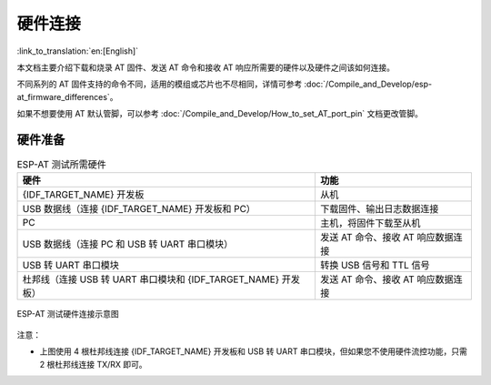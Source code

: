 硬件连接
========

:link_to_translation:`en:[English]`

本文档主要介绍下载和烧录 AT 固件、发送 AT 命令和接收 AT 响应所需要的硬件以及硬件之间该如何连接。

不同系列的 AT 固件支持的命令不同，适用的模组或芯片也不尽相同，详情可参考 :doc:`/Compile_and_Develop/esp-at_firmware_differences`。

如果不想要使用 AT 默认管脚，可以参考 :doc:`/Compile_and_Develop/How_to_set_AT_port_pin` 文档更改管脚。

硬件准备
------------

.. list-table:: ESP-AT 测试所需硬件
   :header-rows: 1

   * - 硬件
     - 功能
   * - {IDF_TARGET_NAME} 开发板
     - 从机
   * - USB 数据线（连接 {IDF_TARGET_NAME} 开发板和 PC）
     - 下载固件、输出日志数据连接
   * - PC
     - 主机，将固件下载至从机
   * - USB 数据线（连接 PC 和 USB 转 UART 串口模块）
     - 发送 AT 命令、接收 AT 响应数据连接
   * - USB 转 UART 串口模块
     - 转换 USB 信号和 TTL 信号
   * - 杜邦线（连接 USB 转 UART 串口模块和 {IDF_TARGET_NAME} 开发板）
     - 发送 AT 命令、接收 AT 响应数据连接

.. figure:: ../../_static/get_started/hw_connection/hw-connection-what-you-need.png
   :align: center
   :alt: ESP-AT 测试硬件连接示意图
   :figclass: align-center

   ESP-AT 测试硬件连接示意图

注意：

.. only:: esp32c2

  - 官方提供的默认 :doc:`../AT_Binary_Lists/index` 仅支持 26 MHz 晶振。如果您的 {IDF_TARGET_NAME} 晶振为 40 MHz，请参考 :doc:`../Compile_and_Develop/How_to_clone_project_and_compile_it` 自行编译 {IDF_TARGET_NAME} AT 固件。在第五步配置：

    ::

      python build.py menuconfig -> Component config -> Hardware Settings -> Main XTAL Config -> Main XTAL frequency -> 40 MHz

- 上图使用 4 根杜邦线连接 {IDF_TARGET_NAME} 开发板和 USB 转 UART 串口模块，但如果您不使用硬件流控功能，只需 2 根杜邦线连接 TX/RX 即可。

.. only:: esp32 or esp32c6 or esp32s2

  - 如果您使用的是 {IDF_TARGET_NAME} 模组，而不是开发板，则通过 UART 烧录时，您需要预留出 UART 管脚（参考 {IDF_TARGET_DATASHEET_CN_URL} > 章节管脚描述），预留出 Strapping 管脚（参考 {IDF_TARGET_DATASHEET_CN_URL} > 章节 Strapping 管脚），通过控制 Strapping 管脚电平进入下载模式。

.. only:: esp32c2

  - 如果您使用的是 {IDF_TARGET_NAME} 模组，而不是开发板，则通过 UART 烧录时，您需要预留出 UART 管脚（参考 {IDF_TARGET_DATASHEET_CN_URL} > 章节管脚描述），同时需要满足以下条件之一：

    - 预留出 Strapping 管脚（参考 {IDF_TARGET_DATASHEET_CN_URL} > 章节 Strapping 管脚），通过控制管脚电平进入下载模式
    - 通过发送 :ref:`AT+RST=1,1 <cmd-RST>` 命令，进入下载模式

.. only:: esp32c3

  - 如果您使用的是 {IDF_TARGET_NAME} 模组，而不是开发板，则通过 UART/USB 烧录时，您需要预留出 UART/USB 管脚（参考 {IDF_TARGET_DATASHEET_CN_URL} > 章节管脚描述），同时需要满足以下条件之一：

    - 预留出 Strapping 管脚（参考 {IDF_TARGET_DATASHEET_CN_URL} > 章节 Strapping 管脚），通过控制管脚电平进入下载模式
    - 通过发送 :ref:`AT+RST=1,1 <cmd-RST>` 命令，进入下载模式

.. only:: esp32

  {IDF_TARGET_NAME} 系列
  -----------------------

  {IDF_TARGET_NAME} AT 采用两个 UART 接口：UART0 用于下载固件和输出日志，UART1 用于发送 AT 命令和接收 AT 响应。默认情况下，UART0 和 UART1 均使用 ``115200`` 波特率进行通信。

  所有 {IDF_TARGET_NAME} 模组均连接 GPIO1 和 GPIO3 作为 UART0，但连接不同的 GPIO 作为 UART1，下文将详细介绍如何连接 {IDF_TARGET_NAME} 系列模组。

  更多有关 {IDF_TARGET_NAME} 模组和开发板的信息可参考 `{IDF_TARGET_NAME} 系列模组 <https://www.espressif.com/zh-hans/products/modules?id={IDF_TARGET_NAME}>`_ 和 `{IDF_TARGET_NAME} 系列开发板 <https://www.espressif.com/zh-hans/products/devkits?id={IDF_TARGET_NAME}>`_。

  ESP32-WROOM-32 系列
  ^^^^^^^^^^^^^^^^^^^^^^

  .. list-table:: ESP32-WROOM-32 系列硬件连接管脚分配
    :header-rows: 1

    * - 功能
      - {IDF_TARGET_NAME} 开发板/模组管脚
      - 其它设备管脚
    * - 下载固件/输出日志 :sup:`1`
      - UART0
          * GPIO3 (RX)
          * GPIO1 (TX)
      - PC
          * TX
          * RX
    * - AT 命令/响应 :sup:`2`
      - UART1
          * GPIO16 (RX)
          * GPIO17 (TX)
          * GPIO15 (CTS)
          * GPIO14 (RTS)
      - USB 转 UART 串口模块
          * TX
          * RX
          * RTS
          * CTS

  **说明** 1：{IDF_TARGET_NAME} 开发板和 PC 之间的管脚连接已内置在 {IDF_TARGET_NAME} 开发板上，您只需使用 USB 数据线连接开发板和 PC 即可。

  **说明** 2：CTS/RTS 管脚只有在使用硬件流控功能时才需连接。

  .. figure:: ../../_static/get_started/hw_connection/esp32-wroom-hw-connection.png
    :align: center
    :alt: ESP32-WROOM-32 系列硬件连接示意图
    :figclass: align-center

    ESP32-WROOM-32 系列硬件连接示意图

  如果需要直接基于 ESP32-WROOM-32 模组进行连接，请参考 `《ESP32-WROOM-32 技术规格书》 <https://www.espressif.com/sites/default/files/documentation/esp32-wroom-32e_esp32-wroom-32ue_datasheet_cn.pdf>`_。

  ESP32-MINI-1 系列
  ^^^^^^^^^^^^^^^^^^

  .. list-table:: ESP32-MINI-1 系列硬件连接管脚分配
    :header-rows: 1

    * - 功能
      - {IDF_TARGET_NAME} 开发板/模组管脚
      - 其它设备管脚
    * - 下载固件/输出日志 :sup:`1`
      - UART0
          * GPIO3 (RX)
          * GPIO1 (TX)
      - PC
          * TX
          * RX
    * - AT 命令/响应 :sup:`2`
      - UART1
          * GPIO19 (RX)
          * GPIO22 (TX)
          * GPIO15 (CTS)
          * GPIO14 (RTS)
      - USB 转 UART 串口模块
          * TX
          * RX
          * RTS
          * CTS

  **说明** 1：{IDF_TARGET_NAME} 开发板和 PC 之间的管脚连接已内置在 {IDF_TARGET_NAME} 开发板上，您只需使用 USB 数据线连接开发板和 PC 即可。

  **说明** 2：CTS/RTS 管脚只有在使用硬件流控功能时才需连接。

  .. figure:: ../../_static/get_started/hw_connection/esp32-mini-hw-connection.jpg
    :align: center
    :alt: ESP32-MINI-1 系列硬件连接示意图
    :figclass: align-center

    ESP32-MINI-1 系列硬件连接示意图

  .. _hw-connection-esp32-wrover-series:

  ESP32-WROVER 系列
  ^^^^^^^^^^^^^^^^^^^^^^^^
  .. list-table:: ESP32-WROVER 系列硬件连接管脚分配
    :header-rows: 1

    * - 功能
      - {IDF_TARGET_NAME} 开发板/模组管脚
      - 其它设备管脚
    * - 下载固件/输出日志 :sup:`1`
      - UART0
          * GPIO3 (RX)
          * GPIO1 (TX)
      - PC
          * TX
          * RX
    * - AT 命令/响应 :sup:`2`
      - UART1
          * GPIO19 (RX)
          * GPIO22 (TX)
          * GPIO15 (CTS)
          * GPIO14 (RTS)
      - USB 转 UART 串口模块
          * TX
          * RX
          * RTS
          * CTS

  **说明** 1：{IDF_TARGET_NAME} 开发板和 PC 之间的管脚连接已内置在 {IDF_TARGET_NAME} 开发板上，您只需使用 USB 数据线连接开发板和 PC 即可。

  **说明** 2：CTS/RTS 管脚只有在使用硬件流控功能时才需连接。

  .. figure:: ../../_static/get_started/hw_connection/esp32-wrover-hw-connection.png
    :align: center
    :alt: ESP32-WROVER 系列硬件连接示意图
    :figclass: align-center

    ESP32-WROVER 系列硬件连接示意图

  如果需要直接基于 ESP32-WROVER 模组进行连接，请参考 `《ESP32-WROVER 技术规格书》 <https://www.espressif.com/sites/default/files/documentation/esp32-wrover-e_esp32-wrover-ie_datasheet_cn.pdf>`_。

  ESP32-PICO 系列
  ^^^^^^^^^^^^^^^^^^

  .. list-table:: ESP32-PICO 系列硬件连接管脚分配
    :header-rows: 1

    * - 功能
      - {IDF_TARGET_NAME} 开发板管脚
      - 其它设备管脚
    * - 下载固件/输出日志 :sup:`1`
      - UART0
          * GPIO3 (RX)
          * GPIO1 (TX)
      - PC
          * TX
          * RX
    * - AT 命令/响应 :sup:`2`
      - UART1
          * GPIO19 (RX)
          * GPIO22 (TX)
          * GPIO15 (CTS)
          * GPIO14 (RTS)
      - USB 转 UART 串口模块
          * TX
          * RX
          * RTS
          * CTS

  **说明** 1：{IDF_TARGET_NAME} 开发板和 PC 之间的管脚连接已内置在 {IDF_TARGET_NAME} 开发板上，您只需使用 USB 数据线连接开发板和 PC 即可。

  **说明** 2：CTS/RTS 管脚只有在使用硬件流控功能时才需连接。

  .. figure:: ../../_static/get_started/hw_connection/esp32-pico-hw-connection.png
    :align: center
    :alt: ESP32-PICO 系列硬件连接示意图
    :figclass: align-center

    ESP32-PICO 系列硬件连接示意图

  如果需要直接基于 ESP32-PICO-D4 进行连接，请参考 `《ESP32-PICO-D4 技术规格书》 <https://www.espressif.com/sites/default/files/documentation/esp32-pico-d4_datasheet_cn.pdf>`_。

  ESP32-SOLO 系列
  ^^^^^^^^^^^^^^^^^^

  .. list-table:: ESP32-SOLO 系列硬件连接管脚分配
    :header-rows: 1

    * - 功能
      - {IDF_TARGET_NAME} 开发板/模组管脚
      - 其它设备管脚
    * - 下载固件/输出日志 :sup:`1`
      - UART0
          * GPIO3 (RX)
          * GPIO1 (TX)
      - PC
          * TX
          * RX
    * - AT 命令/响应 :sup:`2`
      - UART1
          * GPIO16 (RX)
          * GPIO17 (TX)
          * GPIO15 (CTS)
          * GPIO14 (RTS)
      - USB 转 UART 串口模块
          * TX
          * RX
          * RTS
          * CTS

  **说明** 1：{IDF_TARGET_NAME} 开发板和 PC 之间的管脚连接已内置在 {IDF_TARGET_NAME} 开发板上，您只需使用 USB 数据线连接开发板和 PC 即可。

  **说明** 2：CTS/RTS 管脚只有在使用硬件流控功能时才需连接。

  .. figure:: ../../_static/get_started/hw_connection/esp32-solo-hw-connection.png
    :align: center
    :alt: ESP32-SOLO 系列硬件连接示意图
    :figclass: align-center

    ESP32-SOLO 系列硬件连接示意图

  如果需要直接基于 ESP32-SOLO-1 进行连接，请参考 `《ESP32-SOLO-1 技术规格书》 <https://www.espressif.com/sites/default/files/documentation/esp32-solo-1_datasheet_cn.pdf>`_。

.. only:: esp32c2

  {IDF_TARGET_CFG_PREFIX}-4MB 系列
  --------------------------------

  {IDF_TARGET_CFG_PREFIX}-4MB 系列指的是内置 {IDF_TARGET_NAME}/ESP8684 芯片，同时有 4 MB flash 的模组/开发板，例如：{IDF_TARGET_NAME} MINI 系列设备、{IDF_TARGET_NAME} WROOM 系列设备。

  {IDF_TARGET_CFG_PREFIX}-4MB AT 采用两个 UART 接口：UART0 用于下载固件和输出日志，UART1 用于发送 AT 命令和接收 AT 响应。默认情况下，UART0 和 UART1 均使用 ``115200`` 波特率进行通信。

  .. list-table:: {IDF_TARGET_CFG_PREFIX}-4MB 系列硬件连接管脚分配
    :header-rows: 1

    * - 功能
      - {IDF_TARGET_CFG_PREFIX}-4MB 开发板/模组管脚
      - 其它设备管脚
    * - 下载固件/输出日志 :sup:`1`
      - UART0
          * GPIO19 (RX)
          * GPIO20 (TX)
      - PC
          * TX
          * RX
    * - AT 命令/响应 :sup:`2`
      - UART1
          * GPIO6 (RX)
          * GPIO7 (TX)
          * GPIO5 (CTS)
          * GPIO4 (RTS)
      - USB 转 UART 串口模块
          * TX
          * RX
          * RTS
          * CTS

  **说明** 1：{IDF_TARGET_CFG_PREFIX}-4MB 开发板和 PC 之间的管脚连接已内置在 {IDF_TARGET_CFG_PREFIX}-4MB 开发板上，您只需使用 USB 数据线连接开发板和 PC 即可。

  **说明** 2：CTS/RTS 管脚只有在使用硬件流控功能时才需连接。

  .. figure:: ../../_static/get_started/hw_connection/esp32-c2-4mb-hw-connection.png
    :align: center
    :alt: {IDF_TARGET_CFG_PREFIX}-4MB 系列硬件连接示意图
    :figclass: align-center

    {IDF_TARGET_CFG_PREFIX}-4MB 系列硬件连接示意图

  如果需要直接基于 {IDF_TARGET_CFG_PREFIX}-4MB 模组进行连接，请参考对应模组的 `技术规格书 <https://www.espressif.com/zh-hans/support/documents/technical-documents>`_。

  {IDF_TARGET_CFG_PREFIX}-2MB 系列
  --------------------------------

  {IDF_TARGET_CFG_PREFIX}-2MB 系列指的是内置 {IDF_TARGET_NAME}/ESP8684 芯片，同时有 2 MB flash 的模组/开发板。

  {IDF_TARGET_CFG_PREFIX}-2MB AT 采用两个 UART 接口：UART0 用于下载固件和输出日志，UART1 用于发送 AT 命令和接收 AT 响应。默认情况下，用于输出日志的 UART0 (GPIO8) 和 UART1 使用 ``115200`` 波特率进行通信。因为在 ROM 阶段，日志是以 ``74880`` 波特率输出，所以如果需要查看 ROM 的日志，请用 ``74880`` 波特率打开 UART0（TX：GPIO20）。

  .. list-table:: {IDF_TARGET_CFG_PREFIX}-2MB 系列硬件连接管脚分配
    :header-rows: 1

    * - 功能
      - {IDF_TARGET_CFG_PREFIX}-2MB 开发板/模组管脚
      - 其它设备管脚
    * - 下载固件 :sup:`1`
      - UART0
          * GPIO19 (RX)
          * GPIO20 (TX)
      - PC
          * TX
          * RX
    * - AT 命令/响应 :sup:`2`
      - UART1
          * GPIO6 (RX)
          * GPIO7 (TX)
          * GPIO19 (CTS)
          * GPIO20 (RTS)
      - USB 转 UART 串口模块
          * TX
          * RX
          * RTS
          * CTS
    * - 输出日志
      - UART0
          * GPIO8 (TX)
      - USB 转 UART 串口模块
          * RX

  **说明** 1：{IDF_TARGET_CFG_PREFIX}-2MB 开发板和 PC 之间的管脚连接已内置在 {IDF_TARGET_CFG_PREFIX}-2MB 开发板上，您只需使用 USB 数据线连接开发板和 PC 即可。

  **说明** 2：CTS/RTS 管脚只有在使用硬件流控功能时才需连接。

  .. figure:: ../../_static/get_started/hw_connection/esp32-c2-2mb-hw-connection.png
    :align: center
    :alt: {IDF_TARGET_CFG_PREFIX}-2MB 系列硬件连接示意图
    :figclass: align-center

    {IDF_TARGET_CFG_PREFIX}-2MB 系列硬件连接示意图

  如果需要直接基于 {IDF_TARGET_CFG_PREFIX}-2MB 模组进行连接，请参考对应模组的 `技术规格书 <https://www.espressif.com/zh-hans/support/documents/technical-documents>`_。

.. only:: esp32c3

  {IDF_TARGET_NAME} 系列
  -----------------------

  {IDF_TARGET_NAME} 系列指的是内置 {IDF_TARGET_NAME} 芯片的模组/开发板，例如：{IDF_TARGET_CFG_PREFIX} MINI 系列设备、{IDF_TARGET_CFG_PREFIX} WROOM 系列设备。

  {IDF_TARGET_NAME} AT 采用两个 UART 接口：UART0 用于下载固件和输出日志，UART1 用于发送 AT 命令和接收 AT 响应。默认情况下，UART0 和 UART1 均使用 ``115200`` 波特率进行通信。

  .. list-table:: {IDF_TARGET_NAME} 系列硬件连接管脚分配
    :header-rows: 1

    * - 功能
      - {IDF_TARGET_NAME} 开发板/模组管脚
      - 其它设备管脚
    * - 下载固件/输出日志 :sup:`1`
      - UART0
          * GPIO20 (RX)
          * GPIO21 (TX)
      - PC
          * TX
          * RX
    * - AT 命令/响应 :sup:`2`
      - UART1
          * GPIO6 (RX)
          * GPIO7 (TX)
          * GPIO5 (CTS)
          * GPIO4 (RTS)
      - USB 转 UART 串口模块
          * TX
          * RX
          * RTS
          * CTS

  **说明** 1：{IDF_TARGET_NAME} 开发板和 PC 之间的管脚连接已内置在 {IDF_TARGET_NAME} 开发板上，您只需使用 USB 数据线连接开发板和 PC 即可。

  **说明** 2：CTS/RTS 管脚只有在使用硬件流控功能时才需连接。

  .. figure:: ../../_static/get_started/hw_connection/esp32-c3-hw-connection.png
    :align: center
    :alt: {IDF_TARGET_NAME} 系列硬件连接示意图
    :figclass: align-center

    {IDF_TARGET_NAME} 系列硬件连接示意图

  如果需要直接基于 {IDF_TARGET_NAME} 模组进行连接，请参考对应模组的 `技术规格书 <https://www.espressif.com/zh-hans/support/documents/technical-documents>`_。

.. only:: esp32c6

  {IDF_TARGET_CFG_PREFIX}-4MB 系列
  --------------------------------

  {IDF_TARGET_CFG_PREFIX}-4MB 系列指的是内置 {IDF_TARGET_NAME} 芯片，同时有 4 MB flash 的模组/开发板，例如：{IDF_TARGET_CFG_PREFIX} MINI 系列设备、{IDF_TARGET_CFG_PREFIX} WROOM 系列设备。

  {IDF_TARGET_CFG_PREFIX}-4MB AT 采用两个 UART 接口：UART0 用于下载固件和输出日志，UART1 用于发送 AT 命令和接收 AT 响应。默认情况下，UART0 和 UART1 均使用 ``115200`` 波特率进行通信。

  .. list-table:: {IDF_TARGET_CFG_PREFIX}-4MB 系列硬件连接管脚分配
    :header-rows: 1

    * - 功能
      - {IDF_TARGET_CFG_PREFIX}-4MB 开发板/模组管脚
      - 其它设备管脚
    * - 下载固件/输出日志 :sup:`1`
      - UART0
          * GPIO17 (RX)
          * GPIO16 (TX)
      - PC
          * TX
          * RX
    * - AT 命令/响应 :sup:`2`
      - UART1
          * GPIO6 (RX)
          * GPIO7 (TX)
          * GPIO5 (CTS)
          * GPIO4 (RTS)
      - USB 转 UART 串口模块
          * TX
          * RX
          * RTS
          * CTS

  **说明** 1：{IDF_TARGET_CFG_PREFIX}-4MB 开发板和 PC 之间的管脚连接已内置在 {IDF_TARGET_CFG_PREFIX}-4MB 开发板上，您只需使用 USB 数据线连接开发板和 PC 即可。

  **说明** 2：CTS/RTS 管脚只有在使用硬件流控功能时才需连接。

  .. figure:: ../../_static/get_started/hw_connection/esp32-c6-4mb-hw-connection.jpg
    :align: center
    :alt: {IDF_TARGET_CFG_PREFIX}-4MB 系列硬件连接示意图
    :figclass: align-center

    {IDF_TARGET_CFG_PREFIX}-4MB 系列硬件连接示意图

  如果需要直接基于 {IDF_TARGET_CFG_PREFIX}-4MB 模组进行连接，请参考对应模组的 `技术规格书 <https://www.espressif.com/zh-hans/support/documents/technical-documents>`_。

.. only:: esp32s2

  {IDF_TARGET_NAME} 系列
  -----------------------

  {IDF_TARGET_NAME} 系列指的是内置 {IDF_TARGET_NAME} 芯片的模组/开发板，例如：{IDF_TARGET_CFG_PREFIX} MINI 系列设备、{IDF_TARGET_CFG_PREFIX} WROOM 系列设备。

  {IDF_TARGET_NAME} AT 采用两个 UART 接口：UART0 用于下载固件和输出日志，UART1 用于发送 AT 命令和接收 AT 响应。默认情况下，UART0 和 UART1 均使用 ``115200`` 波特率进行通信。

  .. list-table:: {IDF_TARGET_NAME} 系列硬件连接管脚分配
    :header-rows: 1

    * - 功能
      - {IDF_TARGET_NAME} 开发板/模组管脚
      - 其它设备管脚
    * - 下载固件/输出日志 :sup:`1`
      - UART0
          * GPIO44 (RX)
          * GPIO43 (TX)
      - PC
          * TX
          * RX
    * - AT 命令/响应 :sup:`2`
      - UART1
          * GPIO21 (RX)
          * GPIO17 (TX)
          * GPIO20 (CTS)
          * GPIO19 (RTS)
      - USB 转 UART 串口模块
          * TX
          * RX
          * RTS
          * CTS

  **说明** 1：{IDF_TARGET_NAME} 开发板和 PC 之间的管脚连接已内置在 {IDF_TARGET_NAME} 开发板上，您只需使用 USB 数据线连接开发板和 PC 即可。

  **说明** 2：CTS/RTS 管脚只有在使用硬件流控功能时才需连接。

  .. figure:: ../../_static/get_started/hw_connection/esp32-s2-hw-connection.jpg
    :align: center
    :alt: {IDF_TARGET_NAME} 系列硬件连接示意图
    :figclass: align-center

    {IDF_TARGET_NAME} 系列硬件连接示意图

  如果需要直接基于 {IDF_TARGET_NAME} 模组进行连接，请参考对应模组的 `技术规格书 <https://www.espressif.com/zh-hans/support/documents/technical-documents>`_。
